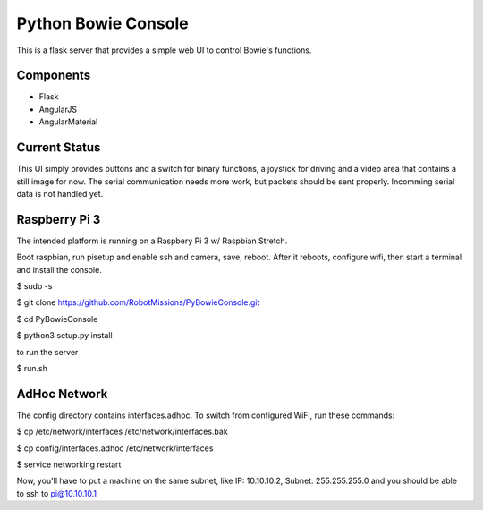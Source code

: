 ====================
Python Bowie Console
====================

This is a flask server that provides a simple web UI to control Bowie's functions.

Components
==========
* Flask
* AngularJS
* AngularMaterial

Current Status
==============
This UI simply provides buttons and a switch for binary functions, a joystick for driving and a video area
that contains a still image for now. The serial communication needs more work, but packets should be sent
properly. Incomming serial data is not handled yet.

Raspberry Pi 3
==============
The intended platform is running on a Raspbery Pi 3 w/ Raspbian Stretch.

Boot raspbian, run pisetup and enable ssh and camera, save, reboot. After it reboots, configure wifi, then start a terminal and install the console.

$ sudo -s

$ git clone https://github.com/RobotMissions/PyBowieConsole.git

$ cd PyBowieConsole

$ python3 setup.py install

to run the server

$ run.sh

AdHoc Network
=============

The config directory contains interfaces.adhoc. To switch from configured WiFi, run these commands:

$ cp /etc/network/interfaces /etc/network/interfaces.bak

$ cp config/interfaces.adhoc /etc/network/interfaces

$ service networking restart

Now, you'll have to put a machine on the same subnet, like IP: 10.10.10.2, Subnet: 255.255.255.0 and you should be able to ssh to pi@10.10.10.1

